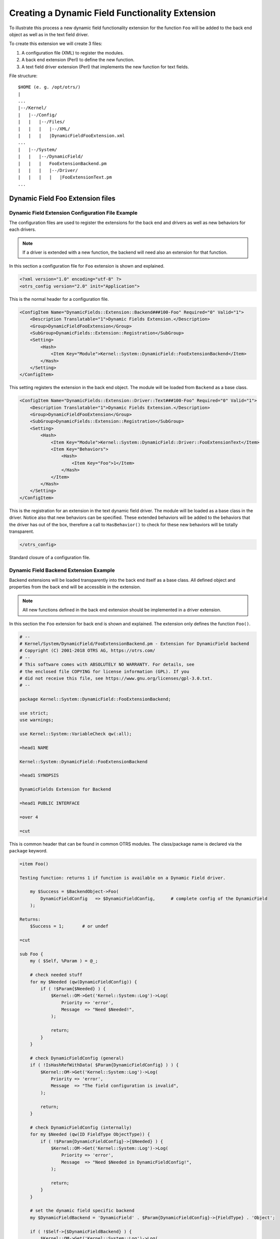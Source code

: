 Creating a Dynamic Field Functionality Extension
================================================

To illustrate this process a new dynamic field functionality extension for the function ``Foo`` will be added to the back end object as well as in the text field driver.

To create this extension we will create 3 files:

1. A configuration file (XML) to register the modules.
2. A back end extension (Perl) to define the new function.
3. A text field driver extension (Perl) that implements the new function for text fields.

File structure:

::

   $HOME (e. g. /opt/otrs/)
   |
   ...
   |--/Kernel/
   |   |--/Config/
   |   |   |--/Files/
   |   |   |   |--/XML/
   |   |   |   |DynamicFieldFooExtension.xml
   ...
   |   |--/System/
   |   |   |--/DynamicField/
   |   |   |   FooExtensionBackend.pm
   |   |   |   |--/Driver/
   |   |   |   |   |FooExtensionText.pm
   ...

Dynamic Field Foo Extension files
---------------------------------

Dynamic Field Extension Configuration File Example
~~~~~~~~~~~~~~~~~~~~~~~~~~~~~~~~~~~~~~~~~~~~~~~~~~

The configuration files are used to register the extensions for the back end and drivers as well as new behaviors for each drivers.

.. note::

   If a driver is extended with a new function, the backend will need also an extension for that function.

In this section a configuration file for ``Foo`` extension is shown and explained.

.. code-block:: XML

   <?xml version="1.0" encoding="utf-8" ?>
   <otrs_config version="2.0" init="Application">

This is the normal header for a configuration file.

.. code-block:: XML

       <ConfigItem Name="DynamicFields::Extension::Backend###100-Foo" Required="0" Valid="1">
           <Description Translatable="1">Dynamic Fields Extension.</Description>
           <Group>DynamicFieldFooExtension</Group>
           <SubGroup>DynamicFields::Extension::Registration</SubGroup>
           <Setting>
               <Hash>
                   <Item Key="Module">Kernel::System::DynamicField::FooExtensionBackend</Item>
               </Hash>
           </Setting>
       </ConfigItem>

This setting registers the extension in the back end object. The module will be loaded from ``Backend`` as a base class.

.. code-block:: XML

       <ConfigItem Name="DynamicFields::Extension::Driver::Text###100-Foo" Required="0" Valid="1">
           <Description Translatable="1">Dynamic Fields Extension.</Description>
           <Group>DynamicFieldFooExtension</Group>
           <SubGroup>DynamicFields::Extension::Registration</SubGroup>
           <Setting>
               <Hash>
                   <Item Key="Module">Kernel::System::DynamicField::Driver::FooExtensionText</Item>
                   <Item Key="Behaviors">
                       <Hash>
                           <Item Key="Foo">1</Item>
                       </Hash>
                   </Item>
               </Hash>
           </Setting>
       </ConfigItem>

This is the registration for an extension in the text dynamic field driver. The module will be loaded as a base class in the driver. Notice also that new behaviors can be specified. These extended behaviors will be added to the behaviors that the driver has out of the box, therefore a call to ``HasBehavior()`` to check for these new behaviors will be totally transparent.

.. code-block:: XML

   </otrs_config>

Standard closure of a configuration file.


Dynamic Field Backend Extension Example
~~~~~~~~~~~~~~~~~~~~~~~~~~~~~~~~~~~~~~~

Backend extensions will be loaded transparently into the back end itself as a base class. All defined object and properties from the back end will be accessible in the extension.

.. note::

   All new functions defined in the back end extension should be implemented in a driver extension.

In this section the ``Foo`` extension for back end is shown and explained. The extension only defines the function ``Foo()``.

.. code-block:: Perl

   # --
   # Kernel/System/DynamicField/FooExtensionBackend.pm - Extension for DynamicField backend
   # Copyright (C) 2001-2018 OTRS AG, https://otrs.com/
   # --
   # This software comes with ABSOLUTELY NO WARRANTY. For details, see
   # the enclosed file COPYING for license information (GPL). If you
   # did not receive this file, see https://www.gnu.org/licenses/gpl-3.0.txt.
   # --

   package Kernel::System::DynamicField::FooExtensionBackend;

   use strict;
   use warnings;

   use Kernel::System::VariableCheck qw(:all);

   =head1 NAME

   Kernel::System::DynamicField::FooExtensionBackend

   =head1 SYNOPSIS

   DynamicFields Extension for Backend

   =head1 PUBLIC INTERFACE

   =over 4

   =cut

This is common header that can be found in common OTRS modules. The class/package name is declared via the ``package`` keyword.

.. code-block:: Perl

   =item Foo()

   Testing function: returns 1 if function is available on a Dynamic Field driver.

       my $Success = $BackendObject->Foo(
           DynamicFieldConfig   => $DynamicFieldConfig,      # complete config of the DynamicField
       );

   Returns:
       $Success = 1;       # or undef

   =cut

   sub Foo {
       my ( $Self, %Param ) = @_;

       # check needed stuff
       for my $Needed (qw(DynamicFieldConfig)) {
           if ( !$Param{$Needed} ) {
               $Kernel::OM->Get('Kernel::System::Log')->Log(
                   Priority => 'error',
                   Message  => "Need $Needed!",
               );

               return;
           }
       }

       # check DynamicFieldConfig (general)
       if ( !IsHashRefWithData( $Param{DynamicFieldConfig} ) ) {
           $Kernel::OM->Get('Kernel::System::Log')->Log(
               Priority => 'error',
               Message  => "The field configuration is invalid",
           );

           return;
       }

       # check DynamicFieldConfig (internally)
       for my $Needed (qw(ID FieldType ObjectType)) {
           if ( !$Param{DynamicFieldConfig}->{$Needed} ) {
               $Kernel::OM->Get('Kernel::System::Log')->Log(
                   Priority => 'error',
                   Message  => "Need $Needed in DynamicFieldConfig!",
               );

               return;
           }
       }

       # set the dynamic field specific backend
       my $DynamicFieldBackend = 'DynamicField' . $Param{DynamicFieldConfig}->{FieldType} . 'Object';

       if ( !$Self->{$DynamicFieldBackend} ) {
           $Kernel::OM->Get('Kernel::System::Log')->Log(
               Priority => 'error',
               Message  => "Backend $Param{DynamicFieldConfig}->{FieldType} is invalid!",
           );

           return;
       }

       # verify if function is available
       return if !$Self->{$DynamicFieldBackend}->can('Foo');

       # call HasBehavior on the specific backend
       return $Self->{$DynamicFieldBackend}->Foo(%Param);
   }

The function ``Foo()`` is only used for test purposes. First it checks the dynamic field configuration, then it checks if the dynamic field driver (type) exists and was already loaded. To prevent the function call on a driver where is not defined it first check if the driver can execute the function, then executes the function in the driver passing all parameters.

.. note::

   It is also possible to skip the step that tests if the driver can execute the function. To do that it is necessary to implement a mechanism in the front end module to require a special behavior on the dynamic field, and only after call the function in the back end object.


Dynamic Field Driver Extension Example
~~~~~~~~~~~~~~~~~~~~~~~~~~~~~~~~~~~~~~

Driver extensions will be loaded transparently into the driver itself as a base class. All defined object and properties from the driver will be accessible in the extension.

.. note::

   All new functions implemented in the driver extension should be defined in a back end extension, as every function is called from the back end object.

In this section the ``Foo`` extension for text field driver is shown and explained. The extension only implements the function ``Foo()``.

.. code-block:: Perl

   # --
   # Kernel/System/DynamicField/Driver/FooExtensionText.pm - Extension for DynamicField Text Driver
   # Copyright (C) 2001-2018 OTRS AG, https://otrs.com/
   # --
   # This software comes with ABSOLUTELY NO WARRANTY. For details, see
   # the enclosed file COPYING for license information (GPL). If you
   # did not receive this file, see https://www.gnu.org/licenses/gpl-3.0.txt.
   # --

   package Kernel::System::DynamicField::Driver::FooExtensionText;

   use strict;
   use warnings;

   =head1 NAME

   Kernel::System::DynamicField::Driver::FooExtensionText

   =head1 SYNOPSIS

   DynamicFields Text Driver Extension

   =head1 PUBLIC INTERFACE

   This module extends the public interface of L<Kernel::System::DynamicField::Backend>.
   Please look there for a detailed reference of the functions.

   =over 4

   =cut

This is common header that can be found in common OTRS modules. The class/package name is declared via the ``package`` keyword.

.. code-block:: Perl

   sub Foo {
       my ( $Self, %Param ) = @_;
       return 1;
   }

The function ``Foo()`` has no special logic. It is only for testing and it always returns 1.
